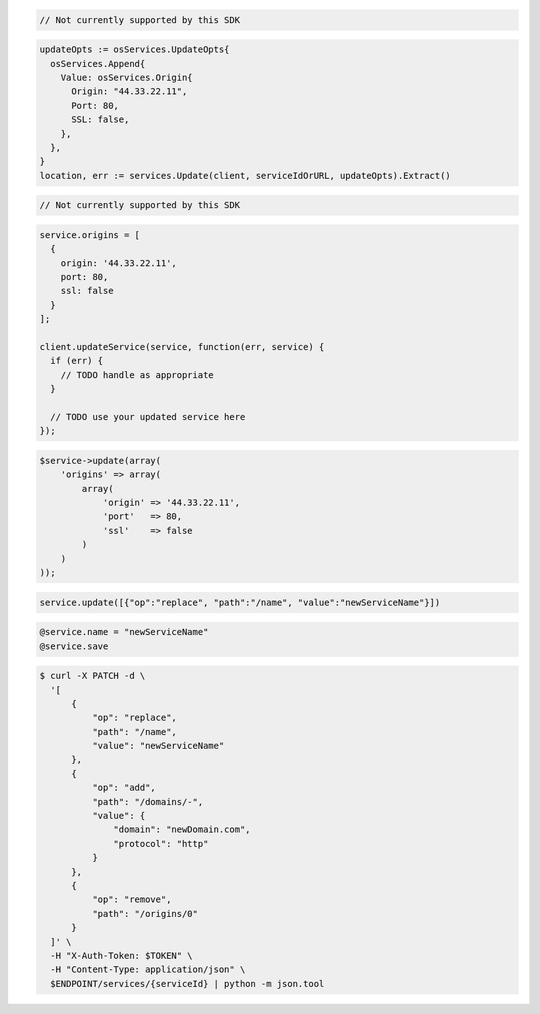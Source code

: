 .. code-block:: csharp

  // Not currently supported by this SDK

.. code-block:: go

  updateOpts := osServices.UpdateOpts{
    osServices.Append{
      Value: osServices.Origin{
        Origin: "44.33.22.11",
        Port: 80,
        SSL: false,
      },
    },
  }
  location, err := services.Update(client, serviceIdOrURL, updateOpts).Extract()

.. code-block:: java

  // Not currently supported by this SDK

.. code-block:: javascript

  service.origins = [
    {
      origin: '44.33.22.11',
      port: 80,
      ssl: false
    }
  ];

  client.updateService(service, function(err, service) {
    if (err) {
      // TODO handle as appropriate
    }

    // TODO use your updated service here
  });

.. code-block:: php

    $service->update(array(
        'origins' => array(
            array(
                'origin' => '44.33.22.11',
                'port'   => 80,
                'ssl'    => false
            )
        )
    ));

.. code-block:: python

  service.update([{"op":"replace", "path":"/name", "value":"newServiceName"}])

.. code-block:: ruby

  @service.name = "newServiceName"
  @service.save

.. code-block:: sh

  $ curl -X PATCH -d \
    '[
        {
            "op": "replace",
            "path": "/name",
            "value": "newServiceName"
        },
        {
            "op": "add",
            "path": "/domains/-",
            "value": {
                "domain": "newDomain.com",
                "protocol": "http"
            }
        },
        {
            "op": "remove",
            "path": "/origins/0"
        }
    ]' \
    -H "X-Auth-Token: $TOKEN" \
    -H "Content-Type: application/json" \
    $ENDPOINT/services/{serviceId} | python -m json.tool
